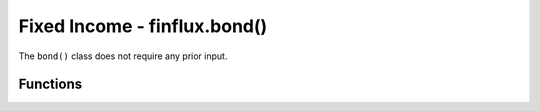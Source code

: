Fixed Income - finflux.bond()
===============================

The ``bond()`` class does not require any prior input.

Functions
-----------

.. py:function:: nonUS_10Y_sovereign(country = None, period = '5y')

   :param country: The country for which data is requested; VALID VALUES: ``'KR'`` , ``'AT'`` , ``'CL'`` , ``'CZ'`` , ``'GR'`` , ``'FI'`` , ``'ZA'`` , ``'NL'`` , ``'SK'`` , ``'NZ'`` , ``'LU'`` , ``'PL'`` , ``'SI'`` , ``'CH'`` , ``'DE'`` , ``'CA'`` , ``'JP'`` , ``'DK'`` , ``'BE'`` , ``'FR'`` , ``'NO'`` , ``'PT'`` , ``'IT'`` , ``'GB'`` , ``'ES'`` , ``'IE'`` , ``'AU'`` , ``'SE'`` , ``'MX'`` , ``'HU'`` , ``'IS'``
   :type country: str
   
   :param period: The duration of the timeseries; VALID VALUES: ``'1y'`` , ``'2y'`` , ``'5y'`` , ``'10y'`` , ``'ytd'`` , ``'max'`` 
   :type period: str

   :return: A pandas DataFrame of the monthly timeseries of a country's 10 year soverign bond yield.
   :source: Federal Reserve Economic Data (Organization for Economic Co-operation and Development)


   
.. py:function:: US_treasury(maturity = '10y', period = '5y')

   :param maturity: The maturity of the Treasury bond; VALID VALUES: ``'6mo'`` , ``'1y'`` , ``'2y'`` , ``'3y'`` , ``'5y'`` , ``'7y'`` , ``'10y'`` , ``'20y'`` , ``'30y'``
   :type maturity: str

   :param period: The duration of the timeseries; VALID VALUES: ``'6mo'`` , ``'1y'`` , ``'2y'`` , ``'5y'`` , ``'10y'`` , ``'ytd'`` , ``'max'``
   :type period: str
   
   :return: A pandas DataFrame of the daily timeseries of a US Treasury bond
   :source: Federal Reserve Economic Data (Board of Governers of the Federal Reserve System)



.. py:function:: US_curve(display = 'graph')

   :param display: Specifies the output format; VALID VALUES: ``'json'`` , ``'table'`` , ``'graph'``
   :type display: str
   
   :return: The US Treasury bond yield curve data, formatted as either a JSON output, a pandas DataFrame, or a matplotlib graph
   :source: Federal Reserve Economic Data (Board of Governers of the Federal Reserve System)



.. py:function:: US_eod(display = 'json', maturity = '10y')

   :param display: Specifies the output format; VALID VALUES: ``'json'`` , ``'pretty'``
   :type display: str

   :param maturity: The maturity of the Treasury bond; VALID VALUES: ``'6mo'`` , ``'1y'`` , ``'2y'`` , ``'3y'`` , ``'5y'`` , ``'7y'`` , ``'10y'`` , ``'20y'`` , ``'30y'``
   :type maturity: str
   
   :return: A JSON- or string-formatted display of the specified Treasury bond's latest end-of-day yield.
   :source: Federal Reserve Economic Data (Board of Governers of the Federal Reserve System)



.. py:function:: US_quote(display = 'json', maturity = '10y')

   :param display: Specifies the output format; VALID VALUES: ``'json'`` , ``'pretty'``
   :type display: str

   :param maturity: The maturity of the Treasury bond; VALID VALUES: ``'6mo'`` , ``'1y'`` , ``'2y'`` , ``'3y'`` , ``'5y'`` , ``'7y'`` , ``'10y'`` , ``'20y'`` , ``'30y'``
   :type maturity: str
   
   :return: The specified Treasury bond's quote, including TTM high/low, percentage changes over various periods, and SMAs for yield, formatted as either JSON or a string.
   :source: Federal Reserve Economic Data (Board of Governers of the Federal Reserve System)



.. py:function:: US_HQM_corporate(maturity = '10y', period = '5y')

   :param maturity: The maturity of the Treasury bond; VALID VALUES: ``'6mo'`` , ``'1y'`` , ``'2y'`` , ``'3y'`` , ``'5y'`` , ``'7y'`` , ``'10y'`` , ``'20y'`` , ``'30y'``
   :type maturity: str

   :param period: The duration of the timeseries; VALID VALUES: ``'6mo'`` , ``'1y'`` , ``'2y'`` , ``'5y'`` , ``'10y'`` , ``'ytd'`` , ``'max'``
   :type period: str
   
   :return: A pandas DataFrame of the monthly timeseries of the high quality market (A, AA, AAA credit ratings) corporate bond yield
   :source: Federal Reserve Economic Data (US Department of Treasury)